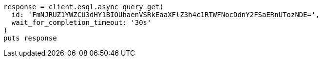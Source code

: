 [source, ruby]
----
response = client.esql.async_query_get(
  id: 'FmNJRUZ1YWZCU3dHY1BIOUhaenVSRkEaaXFlZ3h4c1RTWFNocDdnY2FSaERnUTozNDE=',
  wait_for_completion_timeout: '30s'
)
puts response
----
